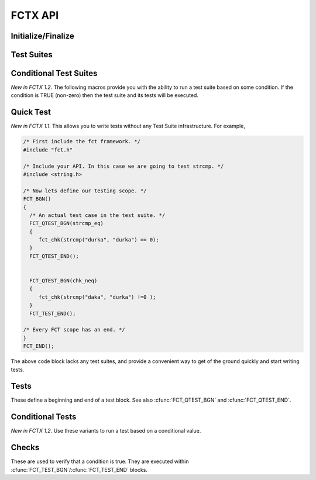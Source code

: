 ========
FCTX API
========

.. module:: FCT
   :platform: Unix, Windows
   :synopsis: Framework, test suites, tests and checks.


Initialize/Finalize
-------------------

.. cfunction:: FCT_BGN()

	Initializes your test framework. Every test program needs to begin with
	this declaration.

.. cfunction:: FCT_END()

	Finalizes your test framwork. Every test program neesd to end with this
	declaration.

.. cfunction:: FCT_EXPECTED_FAILURES(num_failed)

        *New in 1.2*. Mainly used internally by FCTX to test that failures are
        occurring properly. If the actual number of failed tests matches the
        expected *num_failed*, this macro will cause the program to return 0
        instead of a non-zero value.

Test Suites
-----------

.. cfunction:: FCT_FIXTURE_SUITE_BGN(name)
	
	Following the xtest convention, every test suite needs to start with a 
	SUITE_BGN function. In by using the FIXTURE variants you are indicating
	that you wish to install a SETUP and TEARDOWN fixture via the
	:cfunc:`FCT_SETUP_BGN`/:cfunc:`FCT_SETUP_END` and
	:cfunc:`FCT_TEARDOWN_BGN`/:cfunc:`FCT_TEARDOWN_END` functions.

	See also :cfunc:`FCT_SUITE_BGN`.

        The following example shows calling a setup/teardown to allocate memory
	to *data* structure. 

	.. code-block:: c
     
	       { 
		 void *data =NULL;
		 FCT_FIXTURE_SUITE_BGN("1Suite") 
		 {
		       FCT_SETUP_BGN() 
		       {
			  data = malloc(sizeof(10));
		       }
		       FCT_SETUP_END();
		    
		       FCT_TEARDOWN_BGN()
		       {
			  free(data);
			  data =NULL;
		       }
		       FCT_TEARDOWN_END();

		       FCT_TEST_BGN("1Test")
		       {
			  fct_chk( strcmp("a", "b") != 0 );
		       }
		       FCT_TEST_END();

		 } 
		 FCT_FIXTURE_SUITE_END();
	       }

.. /*  (Just fixes VIM highlighter)


.. cfunction:: FCT_FIXTURE_SUITE_END()

	This closes a test suite that contains fixtures. If you do not wish to
	specify a setup/teardown you would use the :cfunc:`FCT_SUITE_END` 
	function instead.

.. cfunction:: FCT_SUITE_BGN(name)

        Use this FCT_SUITE variant if you do not want to bother specifying a
        SETUP and TEARDOWN blocks.

        See also :cfunc:`FCT_FIXTURE_SUITE_BGN`.

        The following test suite does not have a setup/teardown method. This
        is generally used for convenience, to group a set of tests under
        one heading (a "suite").

	.. code-block:: c
     
		 FCT_SUITE_BGN("1Suite") 
		 {
		       FCT_TEST_BGN("1Test")
		       {
			  fct_chk( strcmp("a", "b") != 0 );
		       }
		       FCT_TEST_END();
		 } 
		 FCT_SUITE_END();
	       }


.. cfunction:: FCT_SUITE_END()

        Closes the FCT_SUITE_BGN macro.

.. cfunction:: FCT_SETUP_BGN()

        Opens a SETUP block. This block is executed *before* every test.

.. cfunction:: FCT_SETUP_END()
   
        Closes the SETUP block.

.. cfunction:: FCT_TEARDOWN_BGN()

        Opens up a teardown block. This block is executed *after* every test.

.. cfunction:: FCT_TEARDOWN_END()

        Ends a teardown block. 

Conditional Test Suites
-----------------------

*New in FCTX 1.2*. The following macros provide you with the ability to run a
test suite based on some condition. If the condition is TRUE (non-zero) then
the test suite and its tests will be executed.

.. cfunction:: FCT_FIXTURE_SUITE_BGN_IF(condition, name)

        Same as :cfunc:`FCT_SUITE_BGN`, but will only run if the *condition* is
        a non-zero value (TRUE).
	
.. cfunction:: FCT_FIXTURE_SUITE_END_IF()

        Closes the :cfunc:`FCT_FIXTURE_SUITE_BGN_IF` macro.


.. cfunction:: FCT_SUITE_BGN_IF(condition, name)

        Same as :cfunc:`FCT_SUITE_BGN`, but will only run if the *condition* is
        a non-zero value (TRUE).

.. cfunction:: FCT_SUITE_END_IF()

        Closes the :cfunc:`FCT_SUITE_BGN_IF` macro.

Quick Test
----------

*New in FCTX 1.1*. This allows you to write tests without any Test Suite
infrastructure. For example,

.. code-block:: c

  /* First include the fct framework. */
  #include "fct.h"

  /* Include your API. In this case we are going to test strcmp. */
  #include <string.h>

  /* Now lets define our testing scope. */
  FCT_BGN()
  {
    /* An actual test case in the test suite. */
    FCT_QTEST_BGN(strcmp_eq)
    {
       fct_chk(strcmp("durka", "durka") == 0);
    }
    FCT_QTEST_END();


    FCT_QTEST_BGN(chk_neq)
    {
       fct_chk(strcmp("daka", "durka") !=0 );
    }
    FCT_TEST_END();

  /* Every FCT scope has an end. */
  }
  FCT_END();

.. ***

The above code block lacks any test suites, and provide a convenient way to get
of the ground quickly and start writing tests.

.. cfunction:: FCT_QTEST_BGN(name)

   Opens the quick test block with the given *name*.

.. cfunction:: FCT_QTEST_END()

   Ends the quick test block.

.. cfunction:: FCT_QTEST_BGN_IF(condition, name)

   *New in FCTX 1.2*. Opens the quick test block with the given *name*. The
   contents of the test block are only executed if the *condition* is a
   non-zero (TRUE) value.

.. cfunction:: FCT_QTEST_END_IF()

   *New in FCTX 1.2*. Ends the conditional quick test block.


Tests
-----

These define a beginning and end of a test block. See also
:cfunc:`FCT_QTEST_BGN` and :cfunc:`FCT_QTEST_END`.

.. cfunction:: FCT_TEST_BGN(name)

   Opens a test block with the given *name*.

.. cfunction:: FCT_TEST_END()

   Closes a test block. 

Conditional Tests
-----------------

*New in FCTX 1.2*.  Use these variants to run a test based on a conditional
value.

.. cfunction:: FCT_TEST_BGN_IF(condition, name)

   Opens a test block with the given *name*. The test is only executed if the
   *condition* is a non-zero (TRUE) value.

.. cfunction:: FCT_TEST_END_IF()

   Closes a test block. 


Checks
------

These are used to verify that a condition is true. They are executed within
:cfunc:`FCT_TEST_BGN`/:cfunc:`FCT_TEST_END` blocks. 


.. cfunction:: fct_chk(condition)

    Evaluates the *condition*, and if it is false will cause the tests to fail.
    Further lines in the test block continue to execute. If you want a check to
    terminate testing, then use the :cfunc:`fct_req` function instead.

    A feature of this check is that you can provide notes to yourself as in,

    .. code-block:: c

        fct_chk( it_works() && "The whoosley wazzle didn't work!");
        fct_chk(!"TODO: Write tests to confirm that the ish can wish for fish.");

    in both those cases if an error was generated (the second case always will
    fail), you will get a message in the final error log.

.. cfunction:: fct_chk_eq_dbl(a, b) 

    *New in FCTX 1.1*. Causes a test failure if *a* != *b*. Testing for
    equality is done based on an absolute floating point difference less than
    the *DBL_EPISLON* defined in the standard <float.h> file.

.. cfunction:: fct_chk_eq_int(a, b)

    *New in FCTX 1.1*. Causes a test failure if *a* != *b*. Testing for
    equality is done based on the "==" operator. An error message is generated
    showing the values of *a* and *b*.

.. cfunction:: fct_chk_eq_istr(a, b)

    *New in FCTX 1.1*. Causes a test failure if *a* != *b* (case-insensitive).
    Testing for equality is done based on first checking for NULL values, then
    making a case-insensitive compare.

.. cfunction:: fct_chk_eq_str(a, b)

    *New in FCTX 1.1*. Causes a test failure if *a* != *b*. Testing for
    equality is done based on first checking for NULL values, then making a
    case-sensitive compare.

.. cfunction:: fct_chk_excl_str(s, check)

    *New in FCTX 1.3*. Will cause a test failure when it does find the
    *check* within the given string, *s*. NULL is treated as a blank
    string in this case.

.. cfunction:: fct_chk_excl_istr(s, check)

    *New in FCTX 1.3*. Case insensitive variant of
    :cfunc:`fct_chk_excl_str`.

.. cfunction:: fct_chk_incl_str(s, check) 

    *New in FCTX 1.3*. Causes a test failure when it can not find *check*
    within the given string, *s*. NULL is treated as a blank string in
    this case, thus if *check* is NULL, all *str* will pass. Down in the
    guts of this function, there is a call to the Standard C *strstr*
    function.

.. cfunction:: fct_chk_incl_istr(s, check) 

    *New in FCTX 1.3*. This is a case insensitive variant of
    :cfunc:`fct_chk_incl_str`.

.. cfunction:: fct_chk_startswith_str(s, check)

    *New in FCTX 1.3*. Will return true if the string, *s*, starts with
    the given *check* string. Will output a useful error message
    otherwise.

.. cfunction:: fct_chk_startswith_istr(s, check)

   *New in FCTX 1.3*. Case insensitive variant of
   :cfunc:`fct_chk_startswith_str`.

.. cfunction:: fct_chk_neq_dbl(a, b) 

    *New in FCTX 1.1*. Causes a test failure if *a* == *b*. Testing for
    inequality is done based on an absolute floating point difference that is
    NOT less than the *DBL_EPISLON* defined in the standard <float.h> file. 

.. cfunction:: fct_chk_neq_int(a, b)

    *New in FCTX 1.1*. Causes a test failure if *a* == *b*. Testing for
    equality is done based on the "!=" operator. An error message is generated
    showing the values of *a* and *b*.

.. cfunction:: fct_chk_neq_istr(a, b)

    *New in FCTX 1.1*. Causes a test failure if *a* == *b* (case-insensitive).
    Testing for inequality is done based on first checking for NULL, then
    making a case-insensitive compare.

.. cfunction:: fct_chk_neq_str(a, b)

    *New in FCTX 1.1*. Causes a test failure if *a* == *b*. Testing for
    inequality is done based on first checking for NULL, then making a
    case-sensitive compare.

.. cfunction:: fct_xchk(condition, format_str, ...)

    *New in FCTX 1.1*. Evaluates the *condition*, and if it is false will cause
    the tests to fail.  Further lines in the test block continue to execute.
    The message reported is a function of a printf-style *format_str*, with
    multiple arguments.

    :cfunc:`fct_xchk` can be extended to generate your own check functions. For
    example, say you had a structure such as,

    .. code-block:: c

       typedef struct _point_t {
          float x, y, z;
       } point_t;

    you could define a macro that checks if two points are equal based on some
    epsilon value. Something that looked like this should work,

    .. code-block:: c

        #define point_is_eq(p1, p2, ep) \
            ((int)(fabs(p1.x - p2.x) < ep)) &&\
            ((int)(fabs(p1.y - p2.y) < ep)) &&\
            ((int)(fabs(p1.z - p2.z) < ep))

        #define point_chk_eq(p1, p2, ep) \
            fct_xchk(\
                point_is_eq(p1, p2, ep), \
                "failed point_is_equal:\n<Point x=%f y=%f z=%f>"\
                " !=\n<Point x=%f y=%f z=%f>",\
                p1.x, p1.y, p1.z, p2.x, p2.y, p2.z\
                );

    now your test case can utilize this to test if two points are equal, and
    you will get a meaningful report if they are not.

    .. code-block:: c

        FCT_QTEST_BGN(chk_my_point) {
            point_t point1 = {1.f, 2.f, 3.f};
            point_t point2 = {1.f, 2.f, 3.f};
            point_t point3 = {10.f, 20.f, 30.f};
            point_chk_eq(point1, point2, DBL_EPSILON);
            point_chk_eq(point1, point3, DBL_EPSILON);
        }
        FCT_QTEST_END();
             
    in the above example, the second check should generate a test error.

.. cfunction:: fct_req(condition)

    *New in FCTX 1.1*. Evaluates the *condition*, and if it is false it will
    cause a test to fail.  This differs from :cfunc:`fct_chk` in so far as a
    false state causes the test block to abort.

